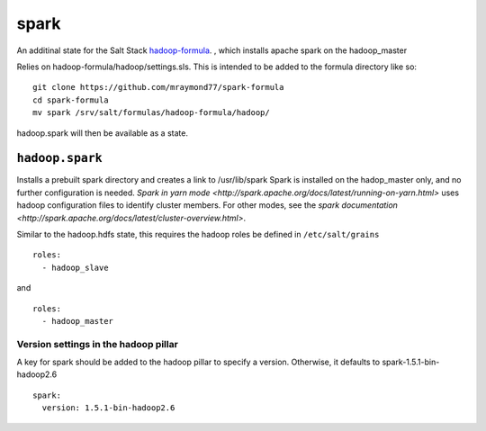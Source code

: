 ======
spark
======

An additinal state for the Salt Stack `hadoop-formula
<https://github.com/saltstack-formulas/hadoop-formula>`_.
, which installs apache spark on the hadoop_master 

Relies on hadoop-formula/hadoop/settings.sls. 
This is intended to be added to the formula directory like so:
::

    git clone https://github.com/mraymond77/spark-formula
    cd spark-formula
    mv spark /srv/salt/formulas/hadoop-formula/hadoop/

hadoop.spark will then be available as a state.

``hadoop.spark``
---------------

Installs a prebuilt spark directory and creates a link to /usr/lib/spark
Spark is installed on the hadop_master only, and no further configuration is needed. `Spark in yarn mode <http://spark.apache.org/docs/latest/running-on-yarn.html>` uses hadoop configuration files to identify cluster members.
For other modes, see the `spark documentation <http://spark.apache.org/docs/latest/cluster-overview.html>`.

Similar to the hadoop.hdfs state, this requires the hadoop roles be defined in ``/etc/salt/grains``
::

    roles:
      - hadoop_slave

and
::

    roles:
      - hadoop_master


Version settings in the hadoop pillar
====================================
A key for spark should be added to the hadoop pillar to specify a version. Otherwise, it defaults to spark-1.5.1-bin-hadoop2.6

::

    spark:
      version: 1.5.1-bin-hadoop2.6


